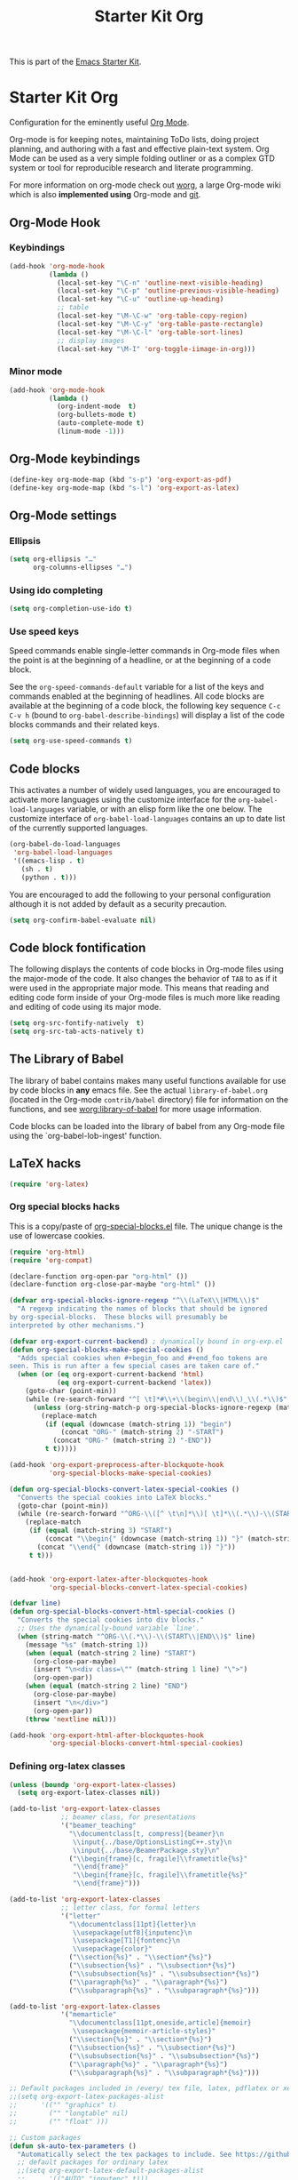 #+TITLE: Starter Kit Org
#+OPTIONS: toc:nil num:nil ^:nil

This is part of the [[file:starter-kit.org][Emacs Starter Kit]].

* Starter Kit Org
Configuration for the eminently useful [[http://orgmode.org/][Org Mode]].

Org-mode is for keeping notes, maintaining ToDo lists, doing project
planning, and authoring with a fast and effective plain-text system.
Org Mode can be used as a very simple folding outliner or as a complex
GTD system or tool for reproducible research and literate programming.

For more information on org-mode check out [[http://orgmode.org/worg/][worg]], a large Org-mode wiki
which is also *implemented using* Org-mode and [[http://git-scm.com/][git]].

** Org-Mode Hook
*** Keybindings
:PROPERTIES:
:CUSTOM_ID: keybindings
:END:

#+BEGIN_SRC emacs-lisp
  (add-hook 'org-mode-hook
            (lambda ()
              (local-set-key "\C-n" 'outline-next-visible-heading)
              (local-set-key "\C-p" 'outline-previous-visible-heading)
              (local-set-key "\C-u" 'outline-up-heading)
              ;; table
              (local-set-key "\M-\C-w" 'org-table-copy-region)
              (local-set-key "\M-\C-y" 'org-table-paste-rectangle)
              (local-set-key "\M-\C-l" 'org-table-sort-lines)
              ;; display images
              (local-set-key "\M-I" 'org-toggle-iimage-in-org)))
#+END_SRC

*** Minor mode
#+BEGIN_SRC emacs-lisp
    (add-hook 'org-mode-hook
              (lambda ()
                (org-indent-mode  t)
                (org-bullets-mode t)
                (auto-complete-mode t)
                (linum-mode -1)))
#+END_SRC

** Org-Mode keybindings
#+BEGIN_SRC emacs-lisp
  (define-key org-mode-map (kbd "s-p") 'org-export-as-pdf)
  (define-key org-mode-map (kbd "s-l") 'org-export-as-latex)
#+END_SRC

** Org-Mode settings
*** Ellipsis
#+BEGIN_SRC emacs-lisp
  (setq org-ellipsis "…"
        org-columns-ellipses "…")
#+END_SRC

*** Using ido completing
  #+BEGIN_SRC emacs-lisp
    (setq org-completion-use-ido t)
#+END_SRC

*** Use speed keys
Speed commands enable single-letter commands in Org-mode files when
the point is at the beginning of a headline, or at the beginning of a
code block.

See the =org-speed-commands-default= variable for a list of the keys
and commands enabled at the beginning of headlines.  All code blocks
are available at the beginning of a code block, the following key
sequence =C-c C-v h= (bound to =org-babel-describe-bindings=) will
display a list of the code blocks commands and their related keys.

#+BEGIN_SRC emacs-lisp :tangle no
  (setq org-use-speed-commands t)
#+END_SRC
** Code blocks
:PROPERTIES:
:CUSTOM_ID: babel
:END:
This activates a number of widely used languages, you are encouraged to activate
more languages using the customize interface for the =org-babel-load-languages=
variable, or with an elisp form like the one below.  The customize interface of
=org-babel-load-languages= contains an up to date list of the currently
supported languages.
#+BEGIN_SRC emacs-lisp
  (org-babel-do-load-languages
   'org-babel-load-languages
   '((emacs-lisp . t)
     (sh . t)
     (python . t)))
#+END_SRC

You are encouraged to add the following to your personal configuration
although it is not added by default as a security precaution.
#+BEGIN_SRC emacs-lisp
  (setq org-confirm-babel-evaluate nil)
#+END_SRC

** Code block fontification
   :PROPERTIES:
   :CUSTOM_ID: code-block-fontification
   :END:
The following displays the contents of code blocks in Org-mode files
using the major-mode of the code.  It also changes the behavior of
=TAB= to as if it were used in the appropriate major mode.  This means
that reading and editing code form inside of your Org-mode files is
much more like reading and editing of code using its major mode.
#+BEGIN_SRC emacs-lisp
  (setq org-src-fontify-natively  t)
  (setq org-src-tab-acts-natively t)
#+END_SRC

** The Library of Babel
   :PROPERTIES:
   :CUSTOM_ID: library-of-babel
   :END:
The library of babel contains makes many useful functions available
for use by code blocks in *any* emacs file.  See the actual
=library-of-babel.org= (located in the Org-mode =contrib/babel=
directory) file for information on the functions, and see
[[http://orgmode.org/worg/org-contrib/babel/intro.php#library-of-babel][worg:library-of-babel]] for more usage information.

Code blocks can be loaded into the library of babel from any Org-mode
file using the `org-babel-lob-ingest' function.

** LaTeX hacks
#+BEGIN_SRC emacs-lisp
  (require 'org-latex)
#+END_SRC

*** Org special blocks hacks
This is a copy/paste of [[http://orgmode.org/worg/org-contrib/org-special-blocks.html][org-special-blocks.el]] file. The unique change is the use
of lowercase cookies.
#+BEGIN_SRC emacs-lisp
  (require 'org-html)
  (require 'org-compat)

  (declare-function org-open-par "org-html" ())
  (declare-function org-close-par-maybe "org-html" ())

  (defvar org-special-blocks-ignore-regexp "^\\(LaTeX\\|HTML\\)$"
    "A regexp indicating the names of blocks that should be ignored
  by org-special-blocks.  These blocks will presumably be
  interpreted by other mechanisms.")

  (defvar org-export-current-backend) ; dynamically bound in org-exp.el
  (defun org-special-blocks-make-special-cookies ()
    "Adds special cookies when #+begin_foo and #+end_foo tokens are
  seen. This is run after a few special cases are taken care of."
    (when (or (eq org-export-current-backend 'html)
              (eq org-export-current-backend 'latex))
      (goto-char (point-min))
      (while (re-search-forward "^[ \t]*#\\+\\(begin\\|end\\)_\\(.*\\)$" nil t)
        (unless (org-string-match-p org-special-blocks-ignore-regexp (match-string 2))
          (replace-match
           (if (equal (downcase (match-string 1)) "begin")
               (concat "ORG-" (match-string 2) "-START")
             (concat "ORG-" (match-string 2) "-END"))
           t t)))))

  (add-hook 'org-export-preprocess-after-blockquote-hook
            'org-special-blocks-make-special-cookies)

  (defun org-special-blocks-convert-latex-special-cookies ()
    "Converts the special cookies into LaTeX blocks."
    (goto-char (point-min))
    (while (re-search-forward "^ORG-\\([^ \t\n]*\\)[ \t]*\\(.*\\)-\\(START\\|END\\)$" nil t)
      (replace-match
       (if (equal (match-string 3) "START")
           (concat "\\begin{" (downcase (match-string 1)) "}" (match-string 2))
         (concat "\\end{" (downcase (match-string 1)) "}"))
       t t)))


  (add-hook 'org-export-latex-after-blockquotes-hook
            'org-special-blocks-convert-latex-special-cookies)

  (defvar line)
  (defun org-special-blocks-convert-html-special-cookies ()
    "Converts the special cookies into div blocks."
    ;; Uses the dynamically-bound variable `line'.
    (when (string-match "^ORG-\\(.*\\)-\\(START\\|END\\)$" line)
      (message "%s" (match-string 1))
      (when (equal (match-string 2 line) "START")
        (org-close-par-maybe)
        (insert "\n<div class=\"" (match-string 1 line) "\">")
        (org-open-par))
      (when (equal (match-string 2 line) "END")
        (org-close-par-maybe)
        (insert "\n</div>")
        (org-open-par))
      (throw 'nextline nil)))

  (add-hook 'org-export-html-after-blockquotes-hook
            'org-special-blocks-convert-html-special-cookies)

#+END_SRC

*** Defining org-latex classes
#+BEGIN_SRC emacs-lisp
  (unless (boundp 'org-export-latex-classes)
    (setq org-export-latex-classes nil))

  (add-to-list 'org-export-latex-classes
               ;; beamer class, for presentations
               '("beamer_teaching"
                 "\\documentclass[t, compress]{beamer}\n
                  \\input{../base/OptionsListingC++.sty}\n
                  \\input{../base/BeamerPackage.sty}\n"
                 ("\\begin{frame}[c, fragile]\\frametitle{%s}"
                  "\\end{frame}"
                  "\\begin{frame}[c, fragile]\\frametitle{%s}"
                  "\\end{frame}")))

  (add-to-list 'org-export-latex-classes
               ;; letter class, for formal letters
               '("letter"
                 "\\documentclass[11pt]{letter}\n
                  \\usepackage[utf8]{inputenc}\n
                  \\usepackage[T1]{fontenc}\n
                  \\usepackage{color}"
                 ("\\section{%s}" . "\\section*{%s}")
                 ("\\subsection{%s}" . "\\subsection*{%s}")
                 ("\\subsubsection{%s}" . "\\subsubsection*{%s}")
                 ("\\paragraph{%s}" . "\\paragraph*{%s}")
                 ("\\subparagraph{%s}" . "\\subparagraph*{%s}")))

  (add-to-list 'org-export-latex-classes
               '("memarticle"
                 "\\documentclass[11pt,oneside,article]{memoir}
                  \\usepackage{memoir-article-styles}"
                 ("\\section{%s}" . "\\section*{%s}")
                 ("\\subsection{%s}" . "\\subsection*{%s}")
                 ("\\subsubsection{%s}" . "\\subsubsection*{%s}")
                 ("\\paragraph{%s}" . "\\paragraph*{%s}")
                 ("\\subparagraph{%s}" . "\\subparagraph*{%s}")))

  ;; Default packages included in /every/ tex file, latex, pdflatex or xelatex
  ;;(setq org-export-latex-packages-alist
  ;;      '(("" "graphicx" t)
  ;;        ("" "longtable" nil)
  ;;        ("" "float" )))

  ;; Custom packages
  (defun sk-auto-tex-parameters ()
    "Automatically select the tex packages to include. See https://github.com/kjhealy/latex-custom-kjh for the support files included here."
    ;; default packages for ordinary latex
    ;;(setq org-export-latex-default-packages-alist
    ;;      '(("AUTO" "inputenc" t)))
    ;; Packages to include when xelatex is used
    (setq org-export-latex-default-packages-alist
          '(("" "org-preamble" t) )))

  (add-hook 'org-export-latex-after-initial-vars-hook 'sk-auto-tex-parameters)

#+END_SRC

*** KOMA/LaTeX script
The following code mainly comes from a [[http://lists.gnu.org/archive/html/emacs-orgmode/2010-07/msg01060.html][thread]] on org-mode mailing list. For some
reasons, =downcase= the heading string induces the remove of =\label{}= (which
is actually fine).
#+BEGIN_SRC emacs-lisp
  (add-to-list 'org-export-latex-classes
               '("koma-letter"
                 "%% koma-letter
                  \\documentclass{scrlttr2}
                  \\usepackage{hyperref}
                  [NO-DEFAULT-PACKAGES]"
                 org-scrlttr2-sectioning))
  (defun org-scrlttr2-sectioning (level heading)
    (let ((open "\n\\%s {")
          (close "}"))
      (setq heading (downcase (replace-regexp-in-string "\\s-+" "" heading)))
      (cond
       ((string-equal heading "subject")
        (setq open "\n\\setkomavar{%s} {")
        )
       ((string-equal heading "letter")
        (setq open "\n\\begin{%s} {")
        )
       ((string-equal heading "body")
        (setq open "\n")
        (setq close "\n")
        )
       (t 'ignore))
      (list heading open close open close))
    )
#+END_SRC

The previous code works almost perfectly except that an additional blank line is
added to the =\closing= sentence and the =\end{letter}= is missing. The
following piece of code try to solve this (orginal idea from [[http://lists.gnu.org/archive/html/emacs-orgmode/2009-10/msg00044.html][Eric Schulte]]).
#+BEGIN_SRC emacs-lisp
  (defun fix-koma-letter ()
    (save-excursion
      (goto-char (point-min))
      (if (search-forward "koma-letter" nil t 1)
          (progn
            (delete-matching-lines "\maketitle")
            (while (re-search-forward "^\\\\closing" nil t)
              (forward-line 1)
              (move-beginning-of-line nil)
              (delete-region (point) (save-excursion (forward-line 1) (point))))
            (re-search-forward "^\\\\end{document}")
            (forward-line -1)
            (insert "\\end{letter}")))))
  (add-hook 'org-export-latex-final-hook 'fix-koma-letter)
#+END_SRC

*** Add new LATEX_CMD option to choose between =pdflatex= and =xelatex=
From [[http://orgmode.org/worg/org-faq.html#using-xelatex-for-pdf-export][org-faq]]
#+BEGIN_SRC emacs-lisp
  (defun sk-latexmk-cmd ()
    "When exporting from .org with latex, automatically run latex,
       pdflatex, or xelatex as appropriate, using latexmk."
    (let ((texcmd)))
    ;; default command: xelatex
    (setq texcmd "latexmk -xelatex -shell-escape -pdf -quiet %f")
    ;; pdflatex -> .pdf
    (if (string-match "LATEX_CMD: pdflatex" (buffer-string))
        (setq texcmd "latexmk -pdf -shell-escape -quiet %f"))
    ;; xelatex -> .pdf
    (if (string-match "LATEX_CMD: xelatex" (buffer-string))
        (setq texcmd "latexmk -xelatex -shell-escape -pdf -quiet %f"))
    ;; LaTeX compilation command
    (setq org-latex-to-pdf-process (list texcmd)))

  (add-hook 'org-export-latex-after-initial-vars-hook 'sk-latexmk-cmd)
#+END_SRC

*** Minted setup
#+BEGIN_SRC emacs-lisp :results silent
  (setq org-export-latex-listings 'minted)
  (setq org-export-latex-minted-options
        '(;;("frame" "lines")
          ("fontsize" "\\scriptsize")
          ("samepage" "")
          ("xrightmargin" "0.5cm")
          ("xleftmargin" "0.5cm")
          ))
#+END_SRC

** Prevent editing invisible text
The following setting prevents accidentally editing hidden text when
the point is inside a folded region. This can happen if you are in the
body of a heading and globally fold the org-file with =S-TAB=

I find invisible edits (and undo's) hard to deal with so now I can't
edit invisible text. =C-c C-r= (org-reveal) will display where the point
is if it is buried in invisible text to allow editing again.
#+BEGIN_SRC emacs-lisp
  (setq org-catch-invisible-edits 'error)
#+END_SRC

** Automatically renumber footnotes
#+BEGIN_SRC emacs-lisp
  (setq org-footnote-auto-adjust t)
#+END_SRC
** Org fold to store folding state
Stolen from [[https://github.com/dandavison/org-fold][Dan Davison]] git account. Just changing the directory where
the =.fold= file is saved.
#+BEGIN_SRC emacs-lisp
  (defun org-fold-get-fold-info-file-name ()
    (concat temporary-file-directory "org-fold/" (buffer-name) ".fold"))

  (defun org-fold-save ()
    (save-excursion
      (goto-char (point-min))
      (let (foldstates)
        (unless (looking-at outline-regexp)
          (outline-next-visible-heading 1))
        (while (not (eobp))
          (push (if (some (lambda (o) (overlay-get o 'invisible))
                          (overlays-at (line-end-position)))
                    t)
                foldstates)
          (outline-next-visible-heading 1))
        (with-temp-file (org-fold-get-fold-info-file-name)
          (prin1 (nreverse foldstates) (current-buffer))))))

  (defun org-fold-restore ()
    (save-excursion
      (goto-char (point-min))
      (let* ((foldfile (org-fold-get-fold-info-file-name))
             (foldstates
              (if (file-readable-p foldfile)
                  (with-temp-buffer
                    (insert-file-contents foldfile)
                    (read (current-buffer))))))
        (when foldstates
          (show-all)
          (goto-char (point-min))
          (unless (looking-at outline-regexp)
            (outline-next-visible-heading 1))
          (while (and foldstates (not (eobp)))
            (if (pop foldstates)
                (hide-subtree))
            (outline-next-visible-heading 1))
          (message "Restored saved folding state")))))

  (add-hook 'org-mode-hook 'org-fold-activate)

  (defun org-fold-activate ()
    (org-fold-restore)
    (add-hook 'before-save-hook 'org-fold-save        nil t)
    (add-hook 'auto-save-hook   'org-fold-kill-buffer nil t))

  (defun org-fold-kill-buffer ()
    ;; don't save folding info for unsaved buffers
    (unless (buffer-modified-p)
      (org-fold-save)))
#+END_SRC

** Function to generate all org table
From [[http://article.gmane.org/gmane.emacs.orgmode/64670][Carsten Dominik]]
#+BEGIN_SRC emacs-lisp
  (defun sk-org-send-all-tables ()
     (interactive)
     (org-table-map-tables
        (lambda () (orgtbl-send-table 'maybe))))
#+END_SRC

** Org calendar synchronization with Google Agenda (not used)
#+BEGIN_SRC emacs-lisp :tangle no
  ;; (add-to-list 'load-path (concat starter-kit-lisp-directory "org-caldav"))

  (setq org-caldav-calendar-id "dmpa69a5ajdi54dtl8jsdqcivs@group.calendar.google.com"
        org-caldav-url "https://www.google.com/calendar/dav";
        org-caldav-files '("~/Documents/Org/rdv.org")
        org-caldav-inbox "~/Documents/Org/inbox.org")
#+END_SRC
